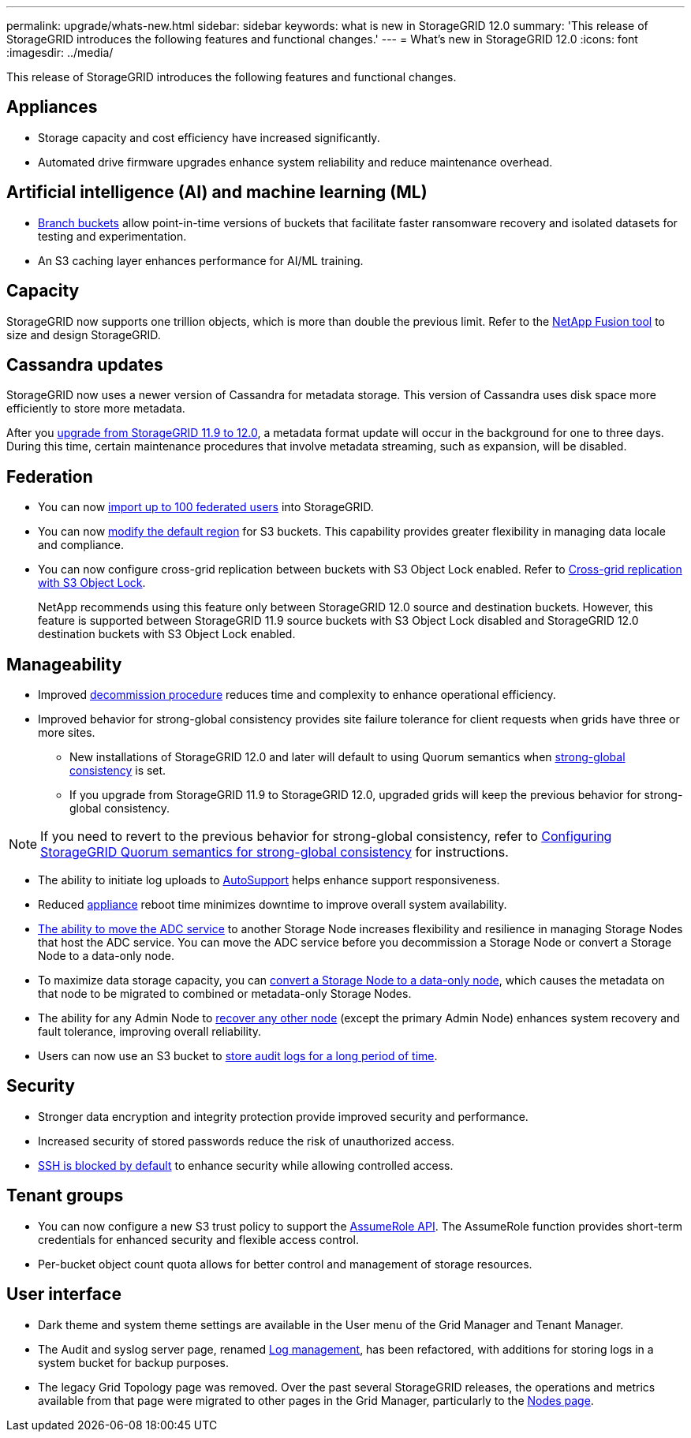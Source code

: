 ---
permalink: upgrade/whats-new.html
sidebar: sidebar
keywords: what is new in StorageGRID 12.0
summary: 'This release of StorageGRID introduces the following features and functional changes.'
---
= What's new in StorageGRID 12.0
:icons: font
:imagesdir: ../media/

[.lead]
This release of StorageGRID introduces the following features and functional changes.

== Appliances 
* Storage capacity and cost efficiency have increased significantly. 

* Automated drive firmware upgrades enhance system reliability and reduce maintenance overhead. 

== Artificial intelligence (AI) and machine learning (ML)
* link:../tenant/manage-branch-buckets.html[Branch buckets] allow point-in-time versions of buckets that facilitate faster ransomware recovery and isolated datasets for testing and experimentation. 

* An S3 caching layer enhances performance for AI/ML training.

== Capacity
StorageGRID now supports one trillion objects, which is more than double the previous limit. Refer to the https://fusion.netapp.com/[NetApp Fusion tool^] to size and design StorageGRID. 

== Cassandra updates
StorageGRID now uses a newer version of Cassandra for metadata storage. This version of Cassandra uses disk space more efficiently to store more metadata.

After you link:../upgrade/index.html[upgrade from StorageGRID 11.9 to 12.0], a metadata format update will occur in the background for one to three days. During this time, certain maintenance procedures that involve metadata streaming, such as expansion, will be disabled.

== Federation 
* You can now link:../admin/managing-users.html#import-federated-users[import up to 100 federated users] into StorageGRID.

* You can now link:../ilm/configuring-regions-optional-and-s3-only.html[modify the default region] for S3 buckets. This capability provides greater flexibility in managing data locale and compliance. 

* You can now configure cross-grid replication between buckets with S3 Object Lock enabled. Refer to link:../admin/grid-federation-what-is-cross-grid-replication.html#cgr-with-ol[Cross-grid replication with S3 Object Lock].
+
NetApp recommends using this feature only between StorageGRID 12.0 source and destination buckets. However, this feature is supported between StorageGRID 11.9 source buckets with S3 Object Lock disabled and StorageGRID 12.0 destination buckets with S3 Object Lock enabled.

== Manageability 
* Improved link:../maintain/decommission-procedure.html[decommission procedure] reduces time and complexity to enhance operational efficiency.

* Improved behavior for strong-global consistency provides site failure tolerance for client requests when grids have three or more sites. 
** New installations of StorageGRID 12.0 and later will default to using Quorum semantics when link:../s3/consistency.html[strong-global consistency] is set.
** If you upgrade from StorageGRID 11.9 to StorageGRID 12.0, upgraded grids will keep the previous behavior for strong-global consistency.

NOTE: If you need to revert to the previous behavior for strong-global consistency, refer to https://kb.netapp.com/hybrid/StorageGRID/Object_Mgmt/Configuring_StorageGRID_quorum_semantics_for_strong-global_consistency[Configuring StorageGRID Quorum semantics for strong-global consistency^] for instructions.

* The ability to initiate log uploads to link:../admin/configure-autosupport-grid-manager.html[AutoSupport] helps enhance support responsiveness.

* Reduced https://docs.netapp.com/us-en/storagegrid-appliances/index.html[appliance^] reboot time minimizes downtime to improve overall system availability. 

* link:../maintain/move-adc-service.html[The ability to move the ADC service] to another Storage Node increases flexibility and resilience in managing Storage Nodes that host the ADC service. You can move the ADC service before you decommission a Storage Node or convert a Storage Node to a data-only node.

* To maximize data storage capacity, you can link:../maintain/convert-to-data-only-node.html[convert a Storage Node to a data-only node], which causes the metadata on that node to be migrated to combined or metadata-only Storage Nodes.

* The ability for any Admin Node to link:../maintain/selecting-node-recovery-procedure.html[recover any other node] (except the primary Admin Node) enhances system recovery and fault tolerance, improving overall reliability.

* Users can now use an S3 bucket to link:../monitor/configure-audit-messages.html#use-a-bucket[store audit logs for a long period of time].

== Security 
* Stronger data encryption and integrity protection provide improved security and performance. 

* Increased security of stored passwords reduce the risk of unauthorized access. 

* link:../admin/manage-ssh-access.html[SSH is blocked by default] to enhance security while allowing controlled access. 

== Tenant groups
* You can now configure a new S3 trust policy to support the link:../tenant/manage-groups.html#set-up-assumerole[AssumeRole API]. The AssumeRole function provides short-term credentials for enhanced security and flexible access control.

* Per-bucket object count quota allows for better control and management of storage resources. 

== User interface
* Dark theme and system theme settings are available in the User menu of the Grid Manager and Tenant Manager.

* The Audit and syslog server page, renamed link:../monitor/configure-log-management.html[Log management], has been refactored, with additions for storing logs in a system bucket for backup purposes.

* The legacy Grid Topology page was removed. Over the past several StorageGRID releases, the operations and metrics available from that page were migrated to other pages in the Grid Manager, particularly to the link:../monitor/viewing-nodes-page.html[Nodes page].
